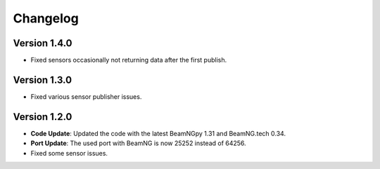 Changelog
=========

Version 1.4.0
-------------
- Fixed sensors occasionally not returning data after the first publish.

Version 1.3.0
-------------
- Fixed various sensor publisher issues.

Version 1.2.0
-------------
- **Code Update**: Updated the code with the latest BeamNGpy 1.31 and BeamNG.tech 0.34.
- **Port Update**: The used port with BeamNG is now 25252 instead of 64256.
- Fixed some sensor issues.
